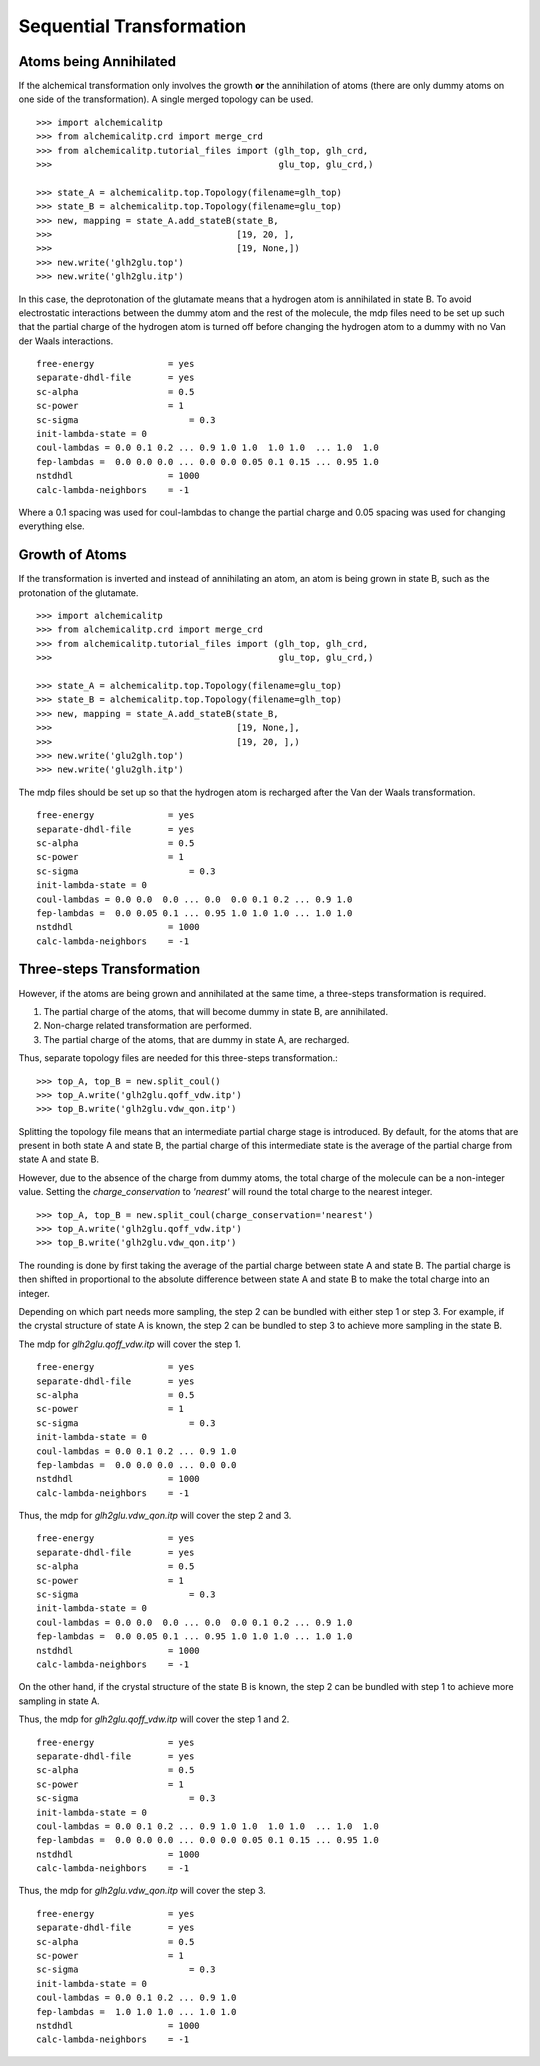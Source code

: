 .. _mdps:

Sequential Transformation
=========================

Atoms being Annihilated
-----------------------
If the alchemical transformation only involves the growth **or** the annihilation
of atoms (there are only dummy atoms on one side of the transformation). A
single merged topology can be used. ::

    >>> import alchemicalitp
    >>> from alchemicalitp.crd import merge_crd
    >>> from alchemicalitp.tutorial_files import (glh_top, glh_crd,
    >>>                                           glu_top, glu_crd,)

    >>> state_A = alchemicalitp.top.Topology(filename=glh_top)
    >>> state_B = alchemicalitp.top.Topology(filename=glu_top)
    >>> new, mapping = state_A.add_stateB(state_B,
    >>>                                   [19, 20, ],
    >>>                                   [19, None,])
    >>> new.write('glh2glu.top')
    >>> new.write('glh2glu.itp')

In this case, the deprotonation of the glutamate means that a hydrogen atom is
annihilated in state B. To avoid electrostatic interactions between the dummy
atom and the rest of the molecule, the mdp files need to be set up such that
the partial charge of the hydrogen atom is turned off before changing the
hydrogen atom to a dummy with no Van der Waals interactions. ::

    free-energy              = yes
    separate-dhdl-file       = yes
    sc-alpha                 = 0.5
    sc-power                 = 1
    sc-sigma		         = 0.3
    init-lambda-state = 0
    coul-lambdas = 0.0 0.1 0.2 ... 0.9 1.0 1.0  1.0 1.0  ... 1.0  1.0
    fep-lambdas =  0.0 0.0 0.0 ... 0.0 0.0 0.05 0.1 0.15 ... 0.95 1.0
    nstdhdl                  = 1000
    calc-lambda-neighbors    = -1

Where a 0.1 spacing was used for coul-lambdas to change the partial charge and
0.05 spacing was used for changing everything else.

Growth of Atoms
---------------
If the transformation is inverted and instead of annihilating an atom, an atom
is being grown in state B, such as the protonation of the glutamate. ::

    >>> import alchemicalitp
    >>> from alchemicalitp.crd import merge_crd
    >>> from alchemicalitp.tutorial_files import (glh_top, glh_crd,
    >>>                                           glu_top, glu_crd,)

    >>> state_A = alchemicalitp.top.Topology(filename=glu_top)
    >>> state_B = alchemicalitp.top.Topology(filename=glh_top)
    >>> new, mapping = state_A.add_stateB(state_B,
    >>>                                   [19, None,],
    >>>                                   [19, 20, ],)
    >>> new.write('glu2glh.top')
    >>> new.write('glu2glh.itp')


The mdp files should be set up so that the hydrogen atom is recharged after
the Van der Waals transformation. ::

    free-energy              = yes
    separate-dhdl-file       = yes
    sc-alpha                 = 0.5
    sc-power                 = 1
    sc-sigma		         = 0.3
    init-lambda-state = 0
    coul-lambdas = 0.0 0.0  0.0 ... 0.0  0.0 0.1 0.2 ... 0.9 1.0
    fep-lambdas =  0.0 0.05 0.1 ... 0.95 1.0 1.0 1.0 ... 1.0 1.0
    nstdhdl                  = 1000
    calc-lambda-neighbors    = -1

Three-steps Transformation
--------------------------
However, if the atoms are being grown and annihilated at the same time, a
three-steps transformation is required.

1. The partial charge of the atoms, that will become dummy in state B, are
   annihilated.
2. Non-charge related transformation are performed.
3. The partial charge of the atoms, that are dummy in state A, are recharged.

Thus, separate topology files are needed for this three-steps transformation.::

    >>> top_A, top_B = new.split_coul()
    >>> top_A.write('glh2glu.qoff_vdw.itp')
    >>> top_B.write('glh2glu.vdw_qon.itp')

Splitting the topology file means that an intermediate partial charge stage is
introduced. By default, for the atoms that are present in both state A and
state B, the partial charge of this intermediate state is the average of the
partial charge from state A and state B.

However, due to the absence of the charge from dummy atoms, the total charge
of the molecule can be a non-integer value. Setting the *charge_conservation*
to `'nearest'` will round the total charge to the nearest integer. ::

    >>> top_A, top_B = new.split_coul(charge_conservation='nearest')
    >>> top_A.write('glh2glu.qoff_vdw.itp')
    >>> top_B.write('glh2glu.vdw_qon.itp')

The rounding is done by first taking the average of the partial charge between
state A and state B. The partial charge is then shifted in proportional to the
absolute difference between state A and state B to make the total charge into
an integer.

Depending on which part needs more sampling, the step 2 can be bundled with
either step 1 or step 3. For example, if the crystal structure of state A is
known, the step 2 can be bundled to step 3 to achieve more sampling in the
state B.

The mdp for `glh2glu.qoff_vdw.itp` will cover the step 1. ::

    free-energy              = yes
    separate-dhdl-file       = yes
    sc-alpha                 = 0.5
    sc-power                 = 1
    sc-sigma		         = 0.3
    init-lambda-state = 0
    coul-lambdas = 0.0 0.1 0.2 ... 0.9 1.0
    fep-lambdas =  0.0 0.0 0.0 ... 0.0 0.0
    nstdhdl                  = 1000
    calc-lambda-neighbors    = -1

Thus, the mdp for `glh2glu.vdw_qon.itp` will cover the step 2 and 3. ::

    free-energy              = yes
    separate-dhdl-file       = yes
    sc-alpha                 = 0.5
    sc-power                 = 1
    sc-sigma		         = 0.3
    init-lambda-state = 0
    coul-lambdas = 0.0 0.0  0.0 ... 0.0  0.0 0.1 0.2 ... 0.9 1.0
    fep-lambdas =  0.0 0.05 0.1 ... 0.95 1.0 1.0 1.0 ... 1.0 1.0
    nstdhdl                  = 1000
    calc-lambda-neighbors    = -1

On the other hand, if the crystal structure of the state B is known, the step
2 can be bundled with step 1 to achieve more sampling in state A.

Thus, the mdp for `glh2glu.qoff_vdw.itp` will cover the step 1 and 2. ::

    free-energy              = yes
    separate-dhdl-file       = yes
    sc-alpha                 = 0.5
    sc-power                 = 1
    sc-sigma		         = 0.3
    init-lambda-state = 0
    coul-lambdas = 0.0 0.1 0.2 ... 0.9 1.0 1.0  1.0 1.0  ... 1.0  1.0
    fep-lambdas =  0.0 0.0 0.0 ... 0.0 0.0 0.05 0.1 0.15 ... 0.95 1.0
    nstdhdl                  = 1000
    calc-lambda-neighbors    = -1

Thus, the mdp for `glh2glu.vdw_qon.itp` will cover the step 3. ::

    free-energy              = yes
    separate-dhdl-file       = yes
    sc-alpha                 = 0.5
    sc-power                 = 1
    sc-sigma		         = 0.3
    init-lambda-state = 0
    coul-lambdas = 0.0 0.1 0.2 ... 0.9 1.0
    fep-lambdas =  1.0 1.0 1.0 ... 1.0 1.0
    nstdhdl                  = 1000
    calc-lambda-neighbors    = -1
